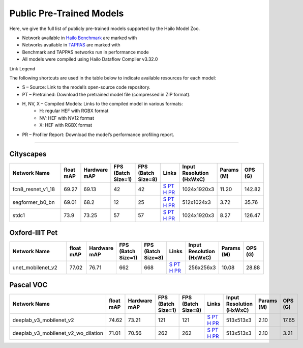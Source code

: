 
Public Pre-Trained Models
=========================

.. |rocket| image:: ../../images/rocket.png
  :width: 18

.. |star| image:: ../../images/star.png
  :width: 18

Here, we give the full list of publicly pre-trained models supported by the Hailo Model Zoo.

* Network available in `Hailo Benchmark <https://hailo.ai/products/ai-accelerators/hailo-8-ai-accelerator/#hailo8-benchmarks/>`_ are marked with |rocket|
* Networks available in `TAPPAS <https://github.com/hailo-ai/tappas>`_ are marked with |star|
* Benchmark and TAPPAS  networks run in performance mode
* All models were compiled using Hailo Dataflow Compiler v3.32.0

Link Legend

The following shortcuts are used in the table below to indicate available resources for each model:

* S – Source: Link to the model’s open-source code repository.
* PT – Pretrained: Download the pretrained model file (compressed in ZIP format).
* H, NV, X – Compiled Models: Links to the compiled model in various formats:
            * H: regular HEF with RGBX format
            * NV: HEF with NV12 format
            * X: HEF with RGBX format

* PR – Profiler Report: Download the model’s performance profiling report.



.. _Semantic Segmentation:

---------------------

Cityscapes
^^^^^^^^^^

.. list-table::
   :widths: 31 9 7 11 9 8 8 8 9
   :header-rows: 1

   * - Network Name
     - float mAP
     - Hardware mAP
     - FPS (Batch Size=1)
     - FPS (Batch Size=8)
     - Links
     - Input Resolution (HxWxC)
     - Params (M)
     - OPS (G)
   * - fcn8_resnet_v1_18
     - 69.27
     - 69.13
     - 42
     - 42
     - `S <https://mmsegmentation.readthedocs.io/en/latest>`_ `PT <https://hailo-model-zoo.s3.eu-west-2.amazonaws.com/Segmentation/Cityscapes/fcn8_resnet_v1_18/pretrained/2023-06-22/fcn8_resnet_v1_18.zip>`_ `H <https://hailo-model-zoo.s3.eu-west-2.amazonaws.com/ModelZoo/Compiled/v2.16.0/hailo8/fcn8_resnet_v1_18.hef>`_ `PR <https://hailo-model-zoo.s3.eu-west-2.amazonaws.com/ModelZoo/Compiled/v2.16.0/hailo8/fcn8_resnet_v1_18_profiler_results_compiled.html>`_
     - 1024x1920x3
     - 11.20
     - 142.82
   * - segformer_b0_bn
     - 69.01
     - 68.2
     - 12
     - 25
     - `S <https://github.com/NVlabs/SegFormer>`_ `PT <https://hailo-model-zoo.s3.eu-west-2.amazonaws.com/Segmentation/Cityscapes/segformer_b0_512x1024_bn/pretrained/2023-09-04/segformer_b0_512x1024_bn.zip>`_ `H <https://hailo-model-zoo.s3.eu-west-2.amazonaws.com/ModelZoo/Compiled/v2.16.0/hailo8/segformer_b0_bn.hef>`_ `PR <https://hailo-model-zoo.s3.eu-west-2.amazonaws.com/ModelZoo/Compiled/v2.16.0/hailo8/segformer_b0_bn_profiler_results_compiled.html>`_
     - 512x1024x3
     - 3.72
     - 35.76
   * - stdc1
     - 73.9
     - 73.25
     - 57
     - 57
     - `S <https://mmsegmentation.readthedocs.io/en/latest>`_ `PT <https://hailo-model-zoo.s3.eu-west-2.amazonaws.com/Segmentation/Cityscapes/stdc1/pretrained/2023-06-12/stdc1.zip>`_ `H <https://hailo-model-zoo.s3.eu-west-2.amazonaws.com/ModelZoo/Compiled/v2.16.0/hailo8/stdc1.hef>`_ `PR <https://hailo-model-zoo.s3.eu-west-2.amazonaws.com/ModelZoo/Compiled/v2.16.0/hailo8/stdc1_profiler_results_compiled.html>`_
     - 1024x1920x3
     - 8.27
     - 126.47

Oxford-IIIT Pet
^^^^^^^^^^^^^^^

.. list-table::
   :widths: 31 9 7 11 9 8 8 8 9
   :header-rows: 1

   * - Network Name
     - float mAP
     - Hardware mAP
     - FPS (Batch Size=1)
     - FPS (Batch Size=8)
     - Links
     - Input Resolution (HxWxC)
     - Params (M)
     - OPS (G)
   * - unet_mobilenet_v2
     - 77.02
     - 76.71
     - 662
     - 668
     - `S <https://www.tensorflow.org/tutorials/images/segmentation>`_ `PT <https://hailo-model-zoo.s3.eu-west-2.amazonaws.com/Segmentation/Oxford_Pet/unet_mobilenet_v2/pretrained/2025-01-15/unet_mobilenet_v2.zip>`_ `H <https://hailo-model-zoo.s3.eu-west-2.amazonaws.com/ModelZoo/Compiled/v2.16.0/hailo8/unet_mobilenet_v2.hef>`_ `PR <https://hailo-model-zoo.s3.eu-west-2.amazonaws.com/ModelZoo/Compiled/v2.16.0/hailo8/unet_mobilenet_v2_profiler_results_compiled.html>`_
     - 256x256x3
     - 10.08
     - 28.88

Pascal VOC
^^^^^^^^^^

.. list-table::
   :widths: 31 9 7 11 9 8 8 8 9
   :header-rows: 1

   * - Network Name
     - float mAP
     - Hardware mAP
     - FPS (Batch Size=1)
     - FPS (Batch Size=8)
     - Links
     - Input Resolution (HxWxC)
     - Params (M)
     - OPS (G)
   * - deeplab_v3_mobilenet_v2
     - 74.62
     - 73.21
     - 121
     - 121
     - `S <https://github.com/bonlime/keras-deeplab-v3-plus>`_ `PT <https://hailo-model-zoo.s3.eu-west-2.amazonaws.com/Segmentation/Pascal/deeplab_v3_mobilenet_v2_dilation/pretrained/2023-08-22/deeplab_v3_mobilenet_v2_dilation.zip>`_ `H <https://hailo-model-zoo.s3.eu-west-2.amazonaws.com/ModelZoo/Compiled/v2.16.0/hailo8/deeplab_v3_mobilenet_v2.hef>`_ `PR <https://hailo-model-zoo.s3.eu-west-2.amazonaws.com/ModelZoo/Compiled/v2.16.0/hailo8/deeplab_v3_mobilenet_v2_profiler_results_compiled.html>`_
     - 513x513x3
     - 2.10
     - 17.65
   * - deeplab_v3_mobilenet_v2_wo_dilation
     - 71.01
     - 70.56
     - 262
     - 262
     - `S <https://github.com/tensorflow/models/tree/master/research/deeplab>`_ `PT <https://hailo-model-zoo.s3.eu-west-2.amazonaws.com/Segmentation/Pascal/deeplab_v3_mobilenet_v2/pretrained/2025-01-20/deeplab_v3_mobilenet_v2_wo_dilation_sim.zip>`_ `H <https://hailo-model-zoo.s3.eu-west-2.amazonaws.com/ModelZoo/Compiled/v2.16.0/hailo8/deeplab_v3_mobilenet_v2_wo_dilation.hef>`_ `PR <https://hailo-model-zoo.s3.eu-west-2.amazonaws.com/ModelZoo/Compiled/v2.16.0/hailo8/deeplab_v3_mobilenet_v2_wo_dilation_profiler_results_compiled.html>`_
     - 513x513x3
     - 2.10
     - 3.21
